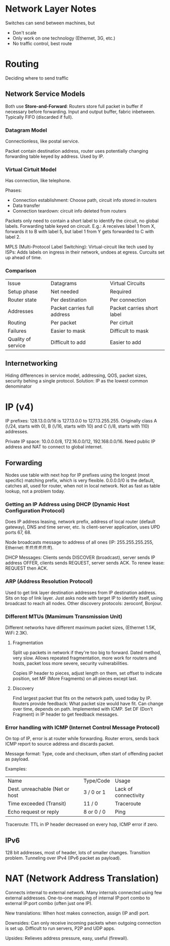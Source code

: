 * Network Layer Notes

Switches can send between machines, but

- Don't scale
- Only work on one technology (Ethernet, 3G, etc.)
- No traffic control, best route

* Routing

Deciding where to send traffic

** Network Service Models

Both use *Store-and-Forward*: Routers store full packet in buffer if necessary before forwarding. Input and output buffer, fabric inbetween. Typically FIFO (discarded if full).

*** Datagram Model

Connectionless, like postal service.

Packet contain destination address, router uses potentially changing forwarding table keyed by address. Used by IP.

*** Virtual Cirtuit Model

Has connection, like telephone.

Phases:

- Connection establishment: Choose path, circuit info stored in routers
- Data transfer
- Connection teardown: circuit info deleted from routers

Packets only need to contain a short label to identify the circuit, no global labels. Forwarding table keyed on circuit. E.g.: A receives label 1 from X, forwards it to B with label 5, but label 1 from Y gets forwarded to C with label 2.

MPLS (Multi-Protocol Label Switching): Virtual-circuit like tech used by ISPs: Adds labels on ingress in their network, undoes at egress. Curcuits set up ahead of time.

*** Comparison

| Issue              | Datagrams                   | Virtual Circuits           |
| Setup phase        | Net needed                  | Required                   |
| Router state       | Per destination             | Per connection             |
| Addresses          | Packet carries full address | Packet carries short label |
| Routing            | Per packet                  | Per cirtuit                |
| Failures           | Easier to mask              | Difficult to mask          |
| Quality of service | Difficult to add            | Easier to add              |


** Internetworking

Hiding differences in service model, addressing, QOS, packet sizes, security behing a single protocol. Solution: IP as the lowest common denominator

* IP (v4)

IP prefixes: 128.13.0.0/16 is 127.13.0.0 to 127.13.255.255. Originally class A (\/24, starts with 0), B (\/16, starts with 10) and C (\/8, starts with 110) addresses.

Private IP space: 10.0.0.0/8, 172.16.0.0/12, 192.168.0.0/16. Need public IP address and NAT to connect to global internet.

** Forwarding

Nodes use table with next hop for IP prefixes using the longest (most specific) matching prefix, which is very flexible. 0.0.0.0/0 is the default, catches all, used for router, when not in local network. Not as fast as table lookup, not a problem today.

*** Getting an IP Address using DHCP (Dynamic Host Configuration Protocol)

Does IP address leasing, network prefix, address of local router (default gateway), DNS and time server, etc. Is client-server application, uses UPD ports 67, 68.

Node broadcasts message to address of all ones (IP: 255.255.255.255, Ethernet: ff:ff:ff:ff:ff:ff).

DHCP Messages: Clients sends DISCOVER (broadcast), server sends IP address OFFER, clients sends REQUEST, server sends ACK. To renew lease: REQUEST then ACK.

*** ARP (Address Resolution Protocol)

Used to get link layer destination addresses from IP destination address. Sits on top of link layer. Just asks node with target IP to identify itself, using broadcast to reach all nodes. Other discovery protocols: zeroconf, Bonjour.

*** Different MTUs (Mamimum Transmission Unit)

Different networks have different maximum packet sizes, (Ethernet 1.5K, WiFi 2.3K).

**** Fragmentation

Split up packets in network if they're too big to forward. Dated method, very slow. Allows repeated fragmentation, more work for routers and hosts, packet loss more severe, security vulnerabilities.

Copies IP header to pieces, adjust length on them, set offset to indicate position, set MF (More Fragments) on all pieces except last.

**** Discovery

Find largest packet that fits on the network path, used today by IP. Routers provide feedback: What packet size would have fit. Can change over time, depends on path. Implemented with ICMP. Set DF (Don't Fragment) in IP header to get feedback messages.

*** Error handling with ICMP (Internet Control Message Protocol)

On top of IP, error is at router while forwarding. Router errors, sends back ICMP report to source address and discards packet.

Message format: Type, code and checksum, often start of offending packet as payload.

Examples:

| Name                           | Type/Code  | Usage                |
| Dest. unreachable (Net or host | 3 / 0 or 1 | Lack of connectivity |
| Time exceeded (Transit)        | 11 / 0     | Traceroute           |
| Echo request or reply          | 8 or 0 / 0 | Ping                 |

Traceroute: TTL in IP header decreased on every hop, ICMP error if zero.

** IPv6

128 bit addresses, most of header, lots of smaller changes. Transition problem. Tunneling over IPv4 (IPv6 packet as payload).


* NAT (Network Address Translation)

Connects internal to external network. Many internals connected using few external addresses. One-to-one mapping of internal IP:port combo to external IP:port combo (often just one IP).

New translations: When host makes connection, assign (IP and) port.

Downsides: Can only receive incoming packets when outgoing connection is set up. Difficult to run servers, P2P and UDP apps.

Upsides: Relieves address pressure, easy, useful (firewall).
